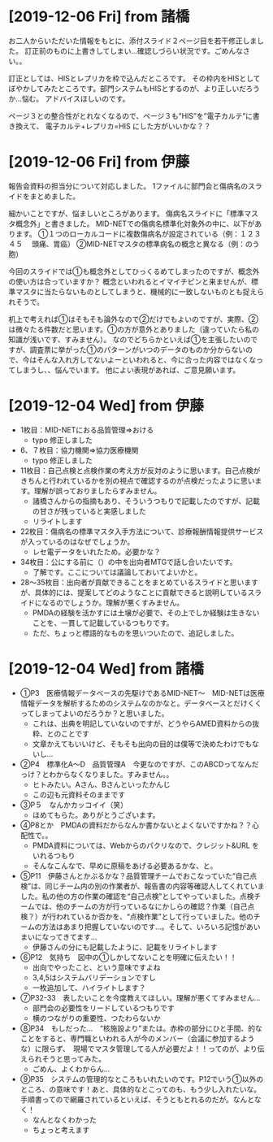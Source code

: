 * [2019-12-06 Fri] from 諸橋
お二人からいただいた情報をもとに、添付スライド２ページ目を若干修正しました。
訂正前のものに上書きしてしまい…確認しづらい状況です。ごめんなさい。。

訂正としては、HISとレプリカを枠で込んだところです。
その枠内をHISとしてぼやかしてみたところです。部門システムもHISとするのが、より正しいだろうか…悩む。
アドバイスほしいのです。

ページ３との整合性がとれなくなるので、ページ３も”HIS”を”電子カルテ”に書き換えて、
電子カルテ+レプリカ=HIS にした方がいいかな？？

* [2019-12-06 Fri] from 伊藤
報告会資料の担当分について対応しました。
1ファイルに部門会と傷病名のスライドをまとめました。

細かいことですが、悩ましいところがあります。
傷病名スライドに「標準マスタ概念外」と書きました。
MID-NETでの傷病名標準化対象外の中に、以下があります。
①１つのローカルコードに複数傷病名が設定されている（例：１２３４５　 頭痛、胃癌）
②MID-NETマスタの標準病名の概念と異なる（例：のう胞）

今回のスライドでは①も概念外としてひっくるめてしまったのですが、概念外の使い方は合っていますか？
概念といわれるとイマイチピンと来ませんが、標準マスタに当たらないものとしてしまうと、機械的に一致しないものとも捉えられそうで。

机上で考えれば①はそもそも論外なので②だけでもよいのですが、実際、②は微々たる件数だと思います。①の方が意外とありました（違っていたら私の知識が浅いです、すみません）。
なのでどちらかといえば①を主張したいのですが、調査票に挙がった①のパターンがいつのデータのものか分からないので、今はそんな入れ方してないよーといわれると、今に合った内容ではなくなってしまうし、、悩んでいます。
他によい表現があれば、ご意見願います。
  
* [2019-12-04 Wed] from 伊藤
- 1枚目：MID-NETにおる品質管理⇒おける
  - typo 修正しました
- 6、７枚目：協力機関⇒協力医療機関
  - typo 修正しました
- 11枚目：自己点検と点検作業の考え方が反対のように思います。自己点検がきちんと行われているかを別の視点で確認するのが点検だったように思います。理解が誤っておりましたらすみません。
  - 諸橋さんからの指摘もあり、そういうつもりで記載したのですが、記載の甘さが残っていると実感しました
  - リライトします
- 22枚目：傷病名の標準マスタ入手方法について、診療報酬情報提供サービスが入っているのはなぜでしょうか。
  - レセ電データをいれたため。必要かな？
- 34枚目：公にする前に（）の中を出向者MTGで話し合いたいです。
  - 了解です。ここについては議論しておいてよいかと。
- 28～35枚目：出向者が貢献できることをまとめているスライドと思いますが、具体的には、提案してどのようなことに貢献できると説明しているスライドになるのでしょうか。理解が悪くすみません。
  - PMDAの経験を活かすには土壌が必要で、その上でしか経験は生きないことを、一貫して記載しているつもりです。
  - ただ、ちょっと標語的なものを思いついたので、追記しました。

* [2019-12-04 Wed] from 諸橋
- ①P3　医療情報データベースの先駆けであるMID-NET～　MID-NETは医療情報データを解析するためのシステムなのかなと。データベースとだけくくってしまってよいのだろうか？と思いました。
  - これは、出典を明記していないのですが、どうやらAMED資料からの抜粋、とのことです
  - 文章かえてもいいけど、そもそも出向の目的は僕等で決めたわけでもないし...
- ②P4　標準化A～D　品質管理A　今更なのですが、このABCDってなんだっけ？とわからなくなりました。すみません。。
  - ヒトみたい。Aさん、Bさんといったかんじ
  - この辺も元資料そのままです
- ③P５　なんかカッコイイ（笑）
  - ほめてもらた。ありがとうございます。
- ④P8とか　PMDAの資料だからなんか書かないとよくないですかね？？心配性で。。
  - PMDA資料については、Webからのパクリなので、クレジット&URL をいれるつもり
  - そんなこんなで、早めに原稿をあげる必要あるかな、と。
- ⑤P11　伊藤さんとかぶるかな？品質管理チームでおこなっていた“自己点検”は、同じチーム内の別の作業者が、報告書の内容等確認人してくれていました。私の他の方の作業の確認を“自己点検”としてやっていました。点検チームでは、他のチームの方が行っているなにかしらの確認？作業（自己点検？）が行われているか否かを、“点検作業”として行っていました。他のチームの方法はあまり把握していないのです…。そして、いろいろ記憶があいまいになってきてます…
  - 伊藤さんの分にも記載したように、記載をリライトします
- ⑥P12　気持ち　図中の①しかしてないことを明確に伝えたい！！
  - 出向でやったこと、という意味ですよね
  - 3,4,5はシステムバリデーションですし
  - 一枚追加して、ハイライトします？
- ⑦P32-33　表したいことを今度教えてほしい。理解が悪くてすみません…
  - 部門会の必要性をリードしているつもりです
  - 横のつながりの重要性、つたわらないか
- ⑧P34　もしだった…　“核施設より”または。赤枠の部分にひと手間、的なことをすると、専門職といわれる人が今のメンバー（会議に参加するような）に限らず、　現場でマスタ管理してる人が必要だよ！！ってのが、より伝えられそうと思ってみた。
  - ごめん、よくわからん...
- ⑨P35　システムの管理的なところもいれたいのです。P12でいう①以外のところ、の意味です！あと、具体的なとこってのも、もう少し入れたいな。　　　　手順書ってので網羅されているといえば、そうともとれるのだが。なんとなく！
  - なんとなくわかった
  - ちょっと考えます
